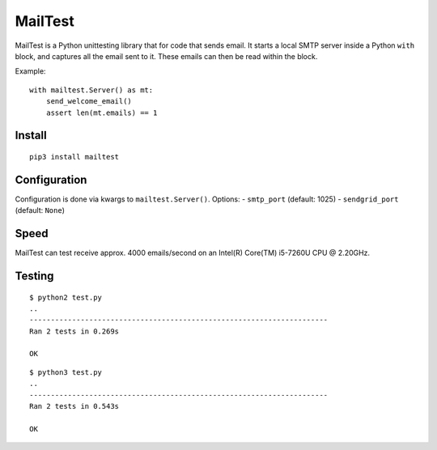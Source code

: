 MailTest
========

MailTest is a Python unittesting library that for code that sends email.
It starts a local SMTP server inside a Python ``with`` block, and
captures all the email sent to it. These emails can then be read within
the block.

Example:

::

    with mailtest.Server() as mt:
        send_welcome_email()
        assert len(mt.emails) == 1

Install
-------

::

    pip3 install mailtest

Configuration
-------------

Configuration is done via kwargs to ``mailtest.Server()``. Options: -
``smtp_port`` (default: 1025) - ``sendgrid_port`` (default: ``None``)

Speed
-----

MailTest can test receive approx. 4000 emails/second on an Intel(R)
Core(TM) i5-7260U CPU @ 2.20GHz.

Testing
-------

::

    $ python2 test.py 
    ..
    ----------------------------------------------------------------------
    Ran 2 tests in 0.269s

    OK

::

    $ python3 test.py 
    ..
    ----------------------------------------------------------------------
    Ran 2 tests in 0.543s

    OK
